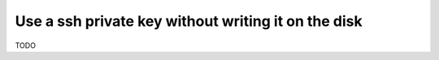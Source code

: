 .. _ssh:

Use a ssh private key without writing it on the disk
====================================================

TODO
